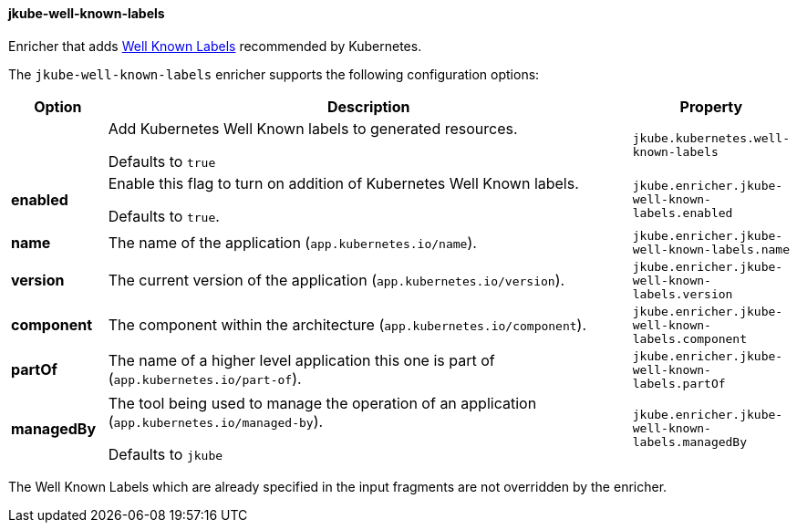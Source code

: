
[[jkube-well-known-labels]]
==== jkube-well-known-labels

Enricher that adds https://kubernetes.io/docs/concepts/overview/working-with-objects/common-labels/#labels[Well Known Labels] recommended by Kubernetes.

The `jkube-well-known-labels` enricher supports the following configuration options:

[cols="1,6,1"]
|===
| Option | Description | Property

|
| Add Kubernetes Well Known labels to generated resources.

Defaults to `true`
| `jkube.kubernetes.well-known-labels`

| *enabled*
| Enable this flag to turn on addition of Kubernetes Well Known labels.

  Defaults to `true`.
| `jkube.enricher.jkube-well-known-labels.enabled`

| *name*
| The name of the application (`app.kubernetes.io/name`).

ifeval::["{plugin-type}" == "maven"]
Defaults to the Maven `project.artifactId` property.
endif::[]
ifeval::["{plugin-type}" == "gradle"]
Defaults to the Gradle Project `name` property.
endif::[]
| `jkube.enricher.jkube-well-known-labels.name`

| *version*
| The current version of the application (`app.kubernetes.io/version`).

ifeval::["{plugin-type}" == "maven"]
Defaults to the Maven `project.version` property.
endif::[]
ifeval::["{plugin-type}" == "gradle"]
Defaults to the Gradle Project `version` property.
endif::[]
| `jkube.enricher.jkube-well-known-labels.version`

| *component*
| The component within the architecture (`app.kubernetes.io/component`).
| `jkube.enricher.jkube-well-known-labels.component`

| *partOf*
| The name of a higher level application this one is part of (`app.kubernetes.io/part-of`).

ifeval::["{plugin-type}" == "maven"]
Defaults to the Maven `project.groupId` property.
endif::[]
ifeval::["{plugin-type}" == "gradle"]
Defaults to the Gradle Project `group` property.
endif::[]
| `jkube.enricher.jkube-well-known-labels.partOf`

| *managedBy*
| The tool being used to manage the operation of an application (`app.kubernetes.io/managed-by`).

Defaults to `jkube`
| `jkube.enricher.jkube-well-known-labels.managedBy`
|===

The Well Known Labels which are already specified in the input fragments are not overridden by the enricher.
